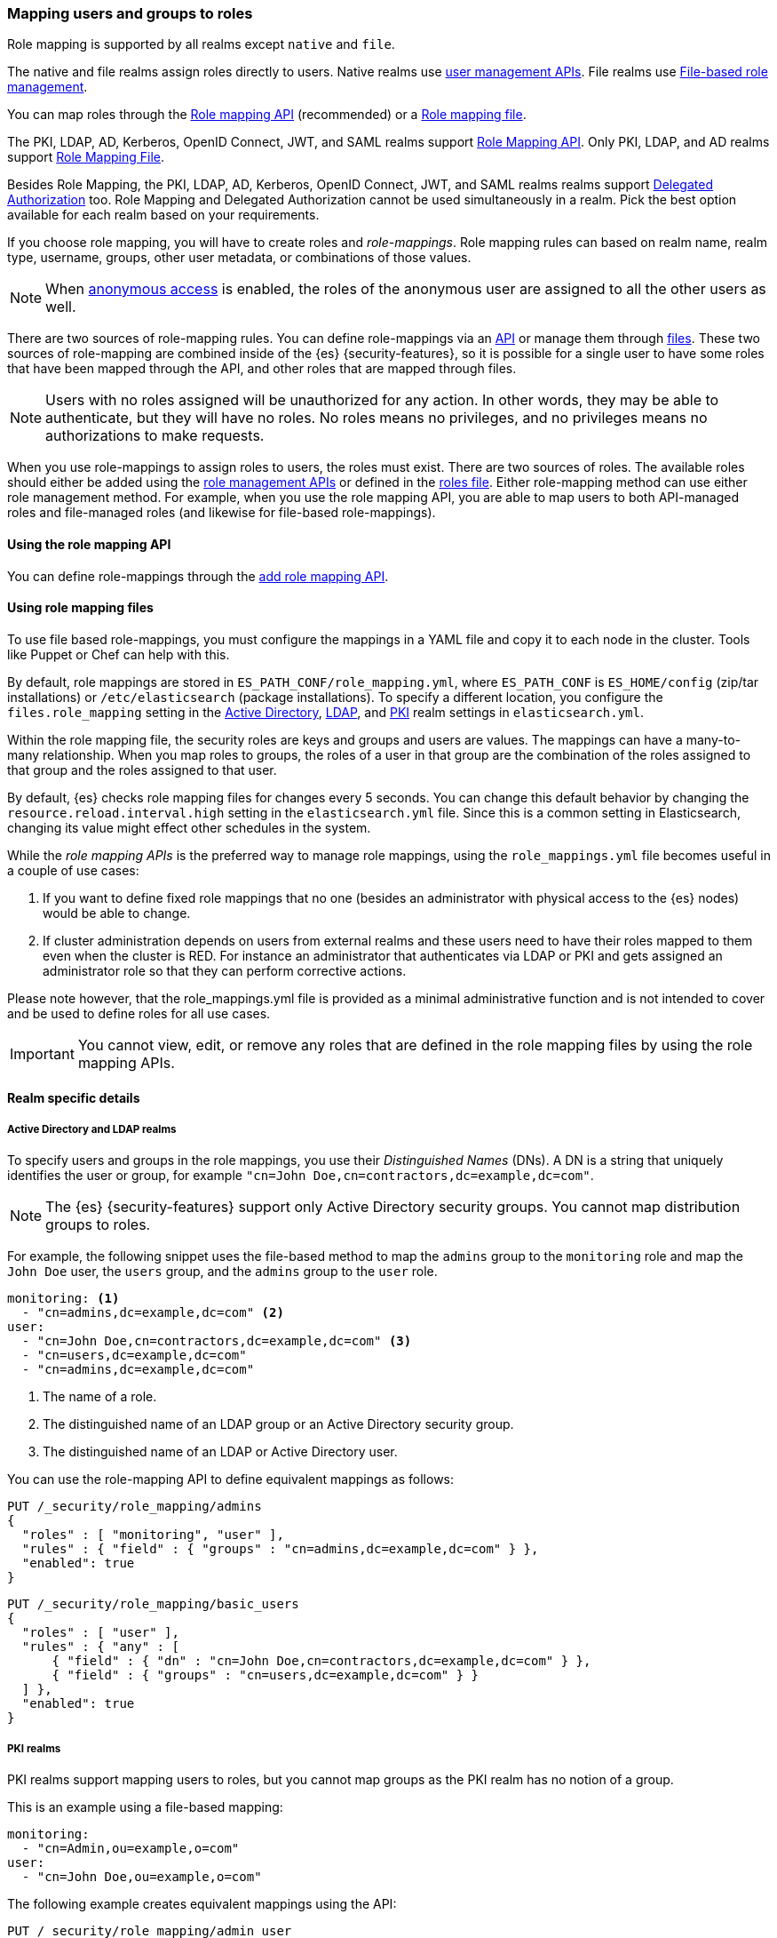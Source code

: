 [role="xpack"]
[[mapping-roles]]
=== Mapping users and groups to roles

Role mapping is supported by all realms except `native` and `file`.

The native and file realms assign roles directly to users.
Native realms use <<managing-native-users,user management APIs>>.
File realms use <<roles-management-file,File-based role management>>.

You can map roles through the 
<<mapping-roles-api, Role mapping API>> (recommended) or a <<mapping-roles-file, Role mapping file>>.


The PKI, LDAP, AD, Kerberos, OpenID Connect, JWT, and SAML realms support
<<mapping-roles-api, Role Mapping API>>. Only PKI, LDAP, and AD realms
support <<mapping-roles-file, Role Mapping File>>.

Besides Role Mapping, the PKI, LDAP, AD, Kerberos, OpenID Connect, JWT, and
SAML realms realms support <<authorization_realms,Delegated Authorization>> too.
Role Mapping and Delegated Authorization cannot be used simultaneously in a realm.
Pick the best option available for each realm based on your requirements.

If you choose role mapping, you will have to create roles and _role-mappings_.
Role mapping rules can based on realm name, realm type, username, groups,
other user metadata, or combinations of those values.

NOTE: When <<anonymous-access,anonymous access>> is enabled, the roles
of the anonymous user are assigned to all the other users as well.

There are two sources of role-mapping rules.
You can define role-mappings via an
<<mapping-roles-api, API>> or manage them through <<mapping-roles-file, files>>.
These two sources of role-mapping are combined inside of the {es}
{security-features}, so it is
possible for a single user to have some roles that have been mapped through
the API, and other roles that are mapped through files.

NOTE: Users with no roles assigned will be unauthorized for any action.
In other words, they may be able to authenticate, but they will have no roles.
No roles means no privileges, and no privileges means no authorizations to
make requests.

When you use role-mappings to assign roles to users, the roles must exist.
There are two sources of roles.
The available roles should either be added using the
<<security-role-apis,role management APIs>> or defined in the
<<roles-management-file,roles file>>. Either role-mapping method can use
either role management method. For example, when you use the role mapping API,
you are able to map users to both API-managed roles and file-managed roles
(and likewise for file-based role-mappings).

[[mapping-roles-api]]
==== Using the role mapping API

You can define role-mappings through the
<<security-api-put-role-mapping,add role mapping API>>.

[[mapping-roles-file]]
==== Using role mapping files

To use file based role-mappings, you must configure the mappings in a YAML file
and copy it to each node in the cluster. Tools like Puppet or Chef can help with
this.

By default, role mappings are stored in `ES_PATH_CONF/role_mapping.yml`,
where `ES_PATH_CONF` is `ES_HOME/config` (zip/tar installations) or
`/etc/elasticsearch` (package installations). To specify a different location,
you configure the `files.role_mapping` setting in the
<<ref-ad-settings,Active Directory>>,
<<ref-ldap-settings,LDAP>>, and
<<ref-pki-settings,PKI>> realm settings in
`elasticsearch.yml`.

Within the role mapping file, the security roles are keys and groups and users
are values. The mappings can have a many-to-many relationship. When you map roles
to groups, the roles of a user in that group are the combination of the roles
assigned to that group and the roles assigned to that user.

By default, {es} checks role mapping files for changes every 5 seconds.
You can change this default behavior by changing the
`resource.reload.interval.high` setting in the `elasticsearch.yml` file. Since
this is a common setting in Elasticsearch, changing its value might effect other
schedules in the system.

While the _role mapping APIs_ is the preferred way to manage role mappings, using
the `role_mappings.yml` file becomes useful in a couple of use cases:

. If you want to define fixed role mappings that no one (besides an administrator
with physical access to the {es} nodes) would be able to change.

. If cluster administration depends on users from external realms and these users
need to have their roles mapped to them even when the cluster is RED. For instance
an administrator that authenticates via LDAP or PKI and gets assigned an
administrator role so that they can perform corrective actions.

Please note however, that the role_mappings.yml file is provided
as a minimal administrative function and is not intended to cover and be used to
define roles for all use cases.

IMPORTANT: You cannot view, edit, or remove any roles that are defined in the role
mapping files by using the role mapping APIs.

==== Realm specific details
[discrete]
[[ldap-role-mapping]]
===== Active Directory and LDAP realms

To specify users and groups in the role mappings, you use their
_Distinguished Names_ (DNs). A DN is a string that uniquely identifies the user
or group, for example `"cn=John Doe,cn=contractors,dc=example,dc=com"`.

NOTE: The {es} {security-features} support only Active Directory security groups.
You cannot map distribution groups to roles.

For example, the following snippet uses the file-based method to map the
`admins` group to the `monitoring` role and map the `John Doe` user, the
`users` group, and the `admins` group to the `user` role.

[source, yaml]
------------------------------------------------------------
monitoring: <1>
  - "cn=admins,dc=example,dc=com" <2>
user:
  - "cn=John Doe,cn=contractors,dc=example,dc=com" <3>
  - "cn=users,dc=example,dc=com"
  - "cn=admins,dc=example,dc=com"
------------------------------------------------------------
<1> The name of a role.
<2> The distinguished name of an LDAP group or an Active Directory security group.
<3> The distinguished name of an LDAP or Active Directory user.

You can use the role-mapping API to define equivalent mappings as follows:

[source,console]
--------------------------------------------------
PUT /_security/role_mapping/admins
{
  "roles" : [ "monitoring", "user" ],
  "rules" : { "field" : { "groups" : "cn=admins,dc=example,dc=com" } },
  "enabled": true
}
--------------------------------------------------

[source,console]
--------------------------------------------------
PUT /_security/role_mapping/basic_users
{
  "roles" : [ "user" ],
  "rules" : { "any" : [
      { "field" : { "dn" : "cn=John Doe,cn=contractors,dc=example,dc=com" } },
      { "field" : { "groups" : "cn=users,dc=example,dc=com" } }
  ] },
  "enabled": true
}
--------------------------------------------------

[discrete]
[[pki-role-mapping]]
===== PKI realms

PKI realms support mapping users to roles, but you cannot map groups as
the PKI realm has no notion of a group.

This is an example using a file-based mapping:

[source, yaml]
------------------------------------------------------------
monitoring:
  - "cn=Admin,ou=example,o=com"
user:
  - "cn=John Doe,ou=example,o=com"
------------------------------------------------------------

The following example creates equivalent mappings using the API:

[source,console]
--------------------------------------------------
PUT /_security/role_mapping/admin_user
{
  "roles" : [ "monitoring" ],
  "rules" : { "field" : { "dn" : "cn=Admin,ou=example,o=com" } },
  "enabled": true
}
--------------------------------------------------

[source,console]
--------------------------------------------------
PUT /_security/role_mapping/basic_user
{
  "roles" : [ "user" ],
  "rules" : { "field" : { "dn" : "cn=John Doe,ou=example,o=com" } },
  "enabled": true
}
--------------------------------------------------
